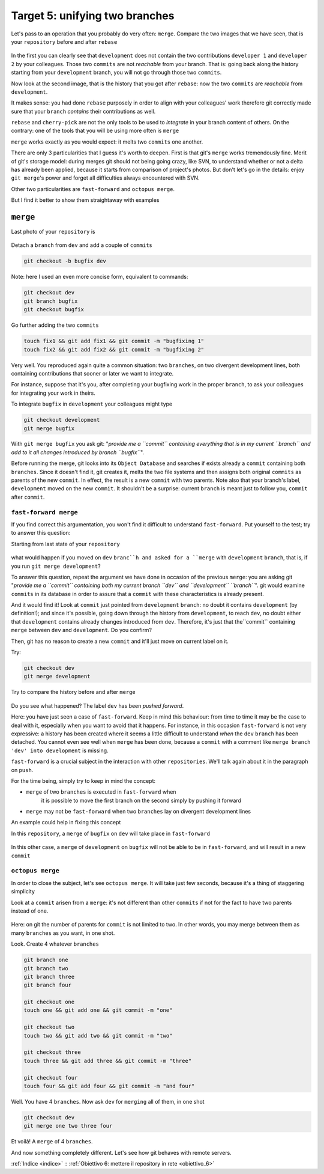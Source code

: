.. _obiettivo_5:

Target 5: unifying two branches
###############################

Let's pass to an operation that you probably do very often: ``merge``. 
Compare the two images that we have seen, that is your ``repository``
before and after ``rebase``\ 

.. figure:: img/rebase-5-6.png

In the first you can clearly see that ``development`` does not contain
the two contributions ``developer 1`` and ``developer 2`` by your colleagues. Those two
``commits`` are not *reachable* from your branch. That is: going back along the history
starting from your ``development`` branch, you will not go through those two ``commits``.

Now look at the second image, that is the history that you got after ``rebase``: 
now the two ``commits`` are *reachable* from
``development``.

It makes sense: you had done ``rebase`` purposely in order to align with 
your colleagues' work therefore git correctly made sure that your ``branch``
*contains* their contributions as well.

``rebase`` and ``cherry-pick`` are not the only tools to be used to
*integrate* in your branch content of others. On the contrary: one of the tools
that you will be using more often is ``merge``

``merge`` works exactly as you would expect: it melts two
``commits`` one another.

There are only 3 particularities that I guess it's worth to deepen. 
First is that git's  ``merge`` works tremendously fine.
Merit of git's storage model: during merges git should not being going crazy,
like SVN, to understand whether or not a delta has already been applied, 
because it starts from comparison of project's photos. 
But don't let's go in the details: enjoy ``git merge``'s power and
forget all difficulties always encountered with SVN.

Other two particularities are ``fast-forward`` and
``octopus merge``.

But I find it better to show them straightaway with examples

``merge``
=========

Last photo of your ``repository`` is

.. figure:: img/rebase-6.png

Detach a ``branch`` from ``dev`` and add a couple of ``commits``

.. code-block:: bash

    git checkout -b bugfix dev

Note: here I used an even more concise form, equivalent to commands:

.. code-block:: bash

    git checkout dev
    git branch bugfix
    git checkout bugfix

Go further adding the two ``commits``

.. code-block:: bash

    touch fix1 && git add fix1 && git commit -m "bugfixing 1"
    touch fix2 && git add fix2 && git commit -m "bugfixing 2"

.. figure:: img/merge-1.png

Very well. You reproduced again quite a common situation:
two ``branches``, on two divergent development lines, both containing contributions
that sooner or later we want to integrate.

For instance, suppose that it's you, after completing your bugfixing 
work in the proper ``branch``, to ask your colleagues for integrating your
work in theirs. 

To integrate ``bugfix`` in ``development`` your colleagues might type

.. code-block:: bash

    git checkout development
    git merge bugfix

.. figure:: img/merge-2.png

With ``git merge bugfix`` you ask git: "*provide me a ``commit``
containing everything that is in my current ``branch`` and add to it
all changes introduced by branch ``bugfix``*\ ".

Before running the merge, git looks into its ``Object Database`` and 
searches if exists already a ``commit`` containing both ``branches``. Since it doesn't find it,
git creates it, melts the two file systems and then assigns both original ``commits`` 
as parents of the new ``commit``. In effect, the result is a new ``commit`` with two
parents. Note also that your branch's label, ``development`` moved on the new ``commit``. 
It shouldn't be a surprise: current
``branch`` is meant just to follow you, ``commit`` after ``commit``.

``fast-forward merge``
----------------------

If you find correct this argumentation, you won't find it difficult to understand 
``fast-forward``. Put yourself to the test; try to answer this question:

Starting from last state of your ``repository``

.. figure:: img/merge-2.png

what would happen if you moved on ``dev`` ``branc``h and asked for a
``merge`` with ``development`` ``branch``, that is, if you run ``git merge development``?

To answer this question, repeat the argument we have done in occasion
of the previous ``merge``: you are asking git "*provide me a  ``commit``
containing both my current branch ``dev`` and 
``development`` ``branch``*\ ". git would examine ``commits`` in its database in order to
assure that a ``commit`` with these characteristics is already present.

And it would find it! Look at ``commit`` just pointed from 
``development`` ``branch``: no doubt it contains ``development`` (by definition!); 
and since it's possible, going down through the history from ``development``, 
to reach ``dev``, no doubt either that ``development`` contains already
changes introduced from ``dev``. Therefore, it's just that the``commit``
containing ``merge`` between ``dev`` and ``development``. Do you confirm?

Then, git has no reason to create a new ``commit`` and it'll just move on current label on it.

Try:

.. code-block:: bash

    git checkout dev
    git merge development

.. figure:: img/fast-forward.png

Try to compare the history before and after ``merge``

.. figure:: img/fast-forward-2.png

Do you see what happened? The label ``dev`` has been *pushed forward*.

Here: you have just seen a case of ``fast-forward``. Keep in mind this 
behaviour: from time to time it may be the case to deal with it, especially
when you want to avoid that it happens. For instance, in this occasion
``fast-forward`` is not very expressive: a history has been created 
where it seems a little difficult to understand *when* the
``dev`` ``branch`` has been detached. You cannot even see well when ``merge``
has been done, because a ``commit`` with a comment like
``merge branch 'dev' into development`` is missing.

``fast-forward`` is a crucial subject in the interaction with other
``repositories``. We'll talk again about it in the paragraph on ``push``.

For the time being, simply try to keep in mind the concept:

-  ``merge`` of two ``branches`` is executed in ``fast-forward`` when 
    it is possible to move the first branch on the second simply by pushing it forward
-  ``merge`` may not be ``fast-forward`` when two ``branches``
   lay on divergent development lines

An example could help in fixing this concept

In this ``repository``, a ``merge`` of ``bugfix`` on ``dev`` will take place in
``fast-forward``

.. figure:: img/fast-forward.png

In this other case, a ``merge`` of ``development`` on ``bugfix`` will not be able to be 
in ``fast-forward``, and will result in a new ``commit``

.. figure:: img/merge-1.png

``octopus merge``
-----------------

In order to close the subject, let's see ``octopus merge``. It will take just few seconds,
because it's a thing of staggering simplicity

Look at a ``commit`` arisen from a ``merge``: it's not different than other
``commits`` if not for the fact to have two parents instead of one.

.. figure:: img/fast-forward.png

Here: on git the number of parents for ``commit`` is not limited to two. 
In other words, you may merge between them as many ``branches`` as you want, in
one shot.

Look. Create 4 whatever ``branches``


.. code-block:: bash

    git branch one 
    git branch two 
    git branch three 
    git branch four 

    git checkout one
    touch one && git add one && git commit -m "one" 
    
    git checkout two
    touch two && git add two && git commit -m "two" 
    
    git checkout three
    touch three && git add three && git commit -m "three"
    
    git checkout four
    touch four && git add four && git commit -m "and four"

.. figure:: img/octopus-1.png

Well. You have 4 ``branches``. Now ask ``dev`` for ``merging`` all of them, in one shot 

.. code-block:: bash

    git checkout dev 
    git merge one two three four

.. figure:: img/octopus-2.png

Et voilà! A ``merge`` of 4 ``branches``.

And now something completely different. Let's see how git behaves with
remote servers.

:ref:`Indice <indice>` :: :ref:`Obiettivo 6: mettere il repository in rete <obiettivo_6>`
